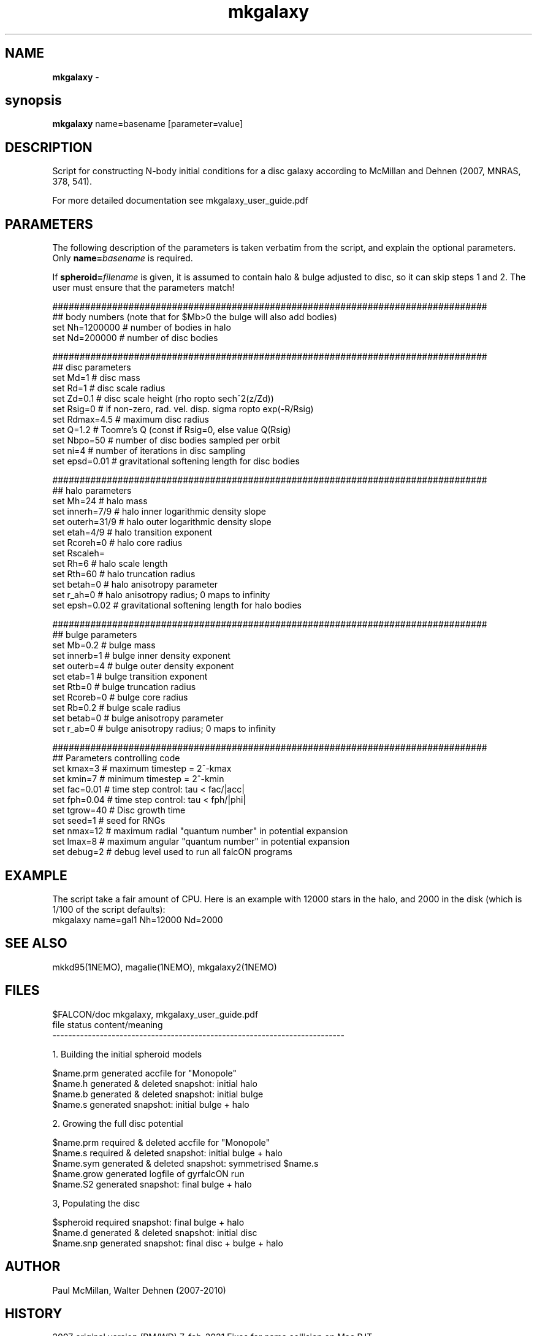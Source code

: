 .TH mkgalaxy 1falcON "7 February 2021"

.SH NAME
\fBmkgalaxy\fP \- 

.SH synopsis
\fBmkgalaxy\fP name=basename [parameter=value]


.SH DESCRIPTION

Script for constructing N-body initial conditions for a disc galaxy 
according to McMillan and Dehnen (2007, MNRAS, 378, 541).
.PP
For more detailed documentation see mkgalaxy_user_guide.pdf 

.SH PARAMETERS
The following description of the
parameters is taken verbatim from the script, and explain
the optional parameters. Only \fBname=\fP\fIbasename\fP is required.
.PP
If \fBspheroid=\fP\fIfilename\fP is given,
it is assumed to contain halo & bulge adjusted to disc, so it
can skip steps 1 and 2. The user must ensure that the parameters match!
.nf

################################################################################
## body numbers (note that for $Mb>0 the bulge will also add bodies)
set Nh=1200000       # number of bodies in halo
set Nd=200000        # number of disc bodies

################################################################################
## disc parameters
set Md=1             # disc mass
set Rd=1             # disc scale radius
set Zd=0.1           # disc scale height (rho \propto sech^2(z/Zd))
set Rsig=0           # if non-zero, rad. vel. disp. sigma \propto exp(-R/Rsig)
set Rdmax=4.5        # maximum disc radius
set Q=1.2            # Toomre's Q (const if Rsig=0, else value Q(Rsig)
set Nbpo=50          # number of disc bodies sampled per orbit
set ni=4             # number of iterations in disc sampling
set epsd=0.01        # gravitational softening length for disc bodies

################################################################################
## halo parameters
set Mh=24            # halo mass 
set innerh=7/9       # halo inner logarithmic density slope
set outerh=31/9      # halo outer logarithmic density slope
set etah=4/9         # halo transition exponent
set Rcoreh=0         # halo core radius
set Rscaleh=
set Rh=6             # halo scale length
set Rth=60           # halo truncation radius
set betah=0          # halo anisotropy parameter
set r_ah=0           # halo anisotropy radius; 0 maps to infinity
set epsh=0.02        # gravitational softening length for halo bodies

################################################################################
## bulge parameters
set Mb=0.2           # bulge mass
set innerb=1         # bulge inner density exponent
set outerb=4         # bulge outer density exponent
set etab=1           # bulge transition exponent
set Rtb=0            # bulge truncation radius
set Rcoreb=0         # bulge core radius
set Rb=0.2           # bulge scale radius
set betab=0          # bulge anisotropy parameter
set r_ab=0           # bulge anisotropy radius; 0 maps to infinity

################################################################################
## Parameters controlling code
set kmax=3           # maximum timestep = 2^-kmax
set kmin=7           # minimum timestep = 2^-kmin
set fac=0.01         # time step control: tau < fac/|acc|
set fph=0.04         # time step control: tau < fph/|phi|
set tgrow=40         # Disc growth time
set seed=1           # seed for RNGs
set nmax=12          # maximum radial "quantum number" in potential expansion
set lmax=8           # maximum angular "quantum number" in potential expansion
set debug=2          # debug level used to run all falcON programs

.fi

.SH EXAMPLE
The script take a fair amount of CPU. Here is an example with 12000 stars in the halo, and
2000 in the disk (which is 1/100 of the script defaults):
.nf
   mkgalaxy name=gal1 Nh=12000 Nd=2000
.fi

.SH SEE ALSO
mkkd95(1NEMO), magalie(1NEMO), mkgalaxy2(1NEMO)

.SH FILES
$FALCON/doc     mkgalaxy, mkgalaxy_user_guide.pdf
.nf
file         status                content/meaning                         
-------------------------------------------------------------------------- 

1. Building the initial spheroid models                                    

$name.prm    generated             accfile for "Monopole"                  
$name.h      generated & deleted   snapshot: initial halo                  
$name.b      generated & deleted   snapshot: initial bulge                 
$name.s      generated             snapshot: initial bulge + halo          

2.  Growing the full disc potential                                         

$name.prm    required  & deleted   accfile for "Monopole"                  
$name.s      required  & deleted   snapshot: initial bulge + halo          
$name.sym    generated & deleted   snapshot: symmetrised $name.s           
$name.grow   generated             logfile of gyrfalcON run                
$name.S2     generated             snapshot: final bulge + halo

3,  Populating the disc                                                      

$spheroid    required              snapshot: final bulge + halo             
$name.d      generated & deleted   snapshot: initial disc                   
$name.snp    generated             snapshot: final disc + bulge + halo      

.fi

.SH AUTHOR
 Paul McMillan, Walter Dehnen (2007-2010)

.SH HISTORY
.nt
.ta +1.0i +2.0i
2007  original version   (PM/WD)
7-feb-2021 Fixes for name collision on Mac   PJT
.fi


